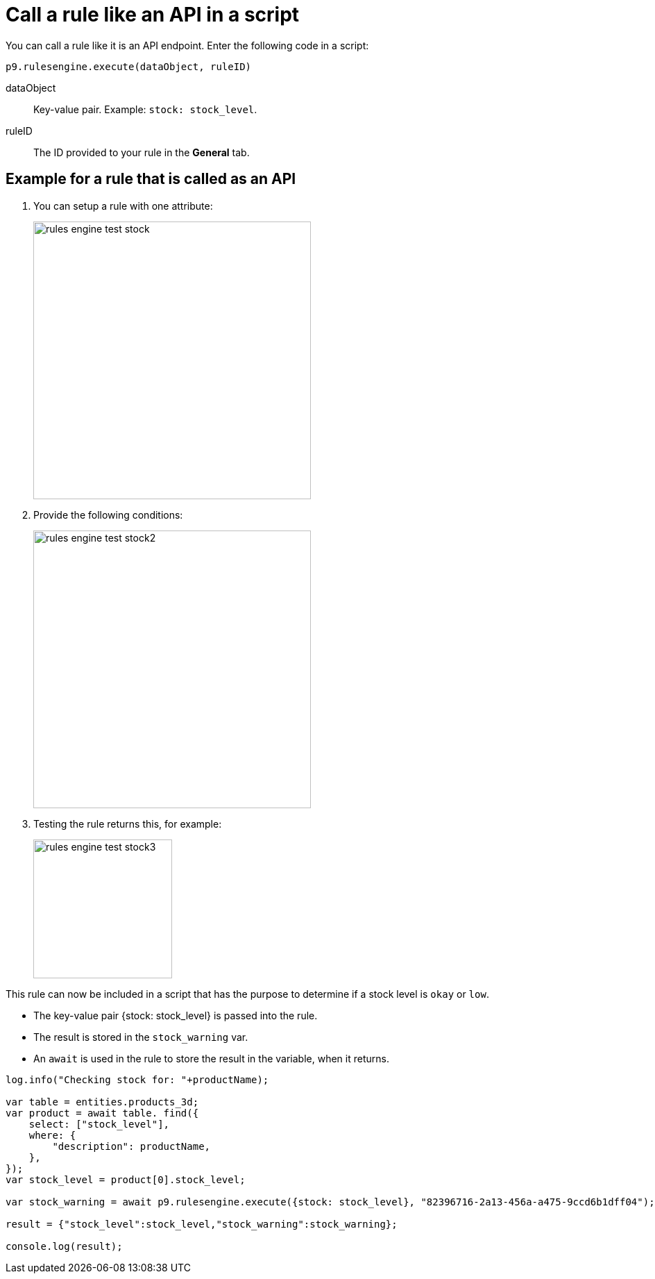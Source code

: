 = Call a rule like an API in a script

You can call a rule like it is an API endpoint. Enter the following code in a script:

`p9.rulesengine.execute(dataObject, ruleID)`

dataObject:: Key-value pair. Example: `stock: stock_level`.
ruleID:: The ID provided to your rule in the *General* tab.

== Example for a rule that is called as an API

. You can setup a rule with one attribute:
+
image::rules-engine-test-stock.png[,400]
+
. Provide the following conditions:
+
image::rules-engine-test-stock2.png[,400]
+
. Testing the rule returns this, for example:
+
image::rules-engine-test-stock3.png[,200]

This rule can now be included in a script that has the purpose to determine if a stock level is `okay` or `low`.

* The key-value pair {stock: stock_level} is passed into the rule.
* The result is stored in the `stock_warning` var.
* An `await` is used in the rule to store the result in the variable, when it returns.

[source, json]
----
log.info("Checking stock for: "+productName);

var table = entities.products_3d;
var product = await table. find({
    select: ["stock_level"],
    where: {
        "description": productName,
    },
});
var stock_level = product[0].stock_level;

var stock_warning = await p9.rulesengine.execute({stock: stock_level}, "82396716-2a13-456a-a475-9ccd6b1dff04");

result = {"stock_level":stock_level,"stock_warning":stock_warning};

console.log(result);
----
//Comment Fabian: I took that example from the existing documentation. Is it understandable to you?
